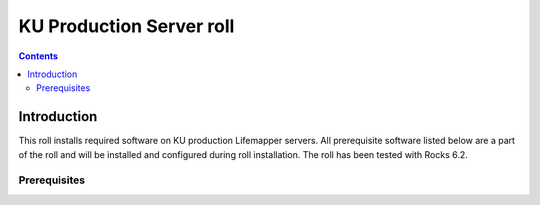 KU Production Server roll
=============================
.. contents::  

Introduction
----------------
This roll installs required software on KU production Lifemapper servers.
All prerequisite software listed below are a part of the roll and will be
installed and configured during roll installation. The roll has been tested 
with Rocks 6.2.

Prerequisites
~~~~~~~~~~~~~~

